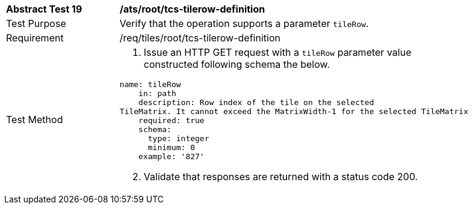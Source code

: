 [width="90%",cols="2,6a"]
|===
^|*Abstract Test 19* |*/ats/root/tcs-tilerow-definition*
^|Test Purpose |Verify that the operation supports a parameter `tileRow`.
^|Requirement |/req/tiles/root/tcs-tilerow-definition
^|Test Method |
[start=1]
. Issue an HTTP GET request with a `tileRow` parameter value constructed following schema the below.

[source,YAML]
----
name: tileRow
    in: path
    description: Row index of the tile on the selected
TileMatrix. It cannot exceed the MatrixWidth-1 for the selected TileMatrix
    required: true
    schema:
      type: integer
      minimum: 0
    example: '827'
----
[start=2]
. Validate that responses are returned with a status code 200.
|===
